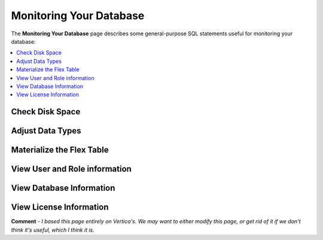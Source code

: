 .. _monitoring_your_database:

****************************
Monitoring Your Database
****************************
The **Monitoring Your Database** page describes some general-purpose SQL statements useful for monitoring your database:

.. contents::
   :local:
   :depth: 1

Check Disk Space
---------------

Adjust Data Types
---------------

Materialize the Flex Table
---------------

View User and Role information
---------------

View Database Information
---------------

View License Information
---------------

**Comment** - *I based this page entirely on Vertica's. We may want to either modify this page, or get rid of it if we don't think it's useful, which I think it is.*